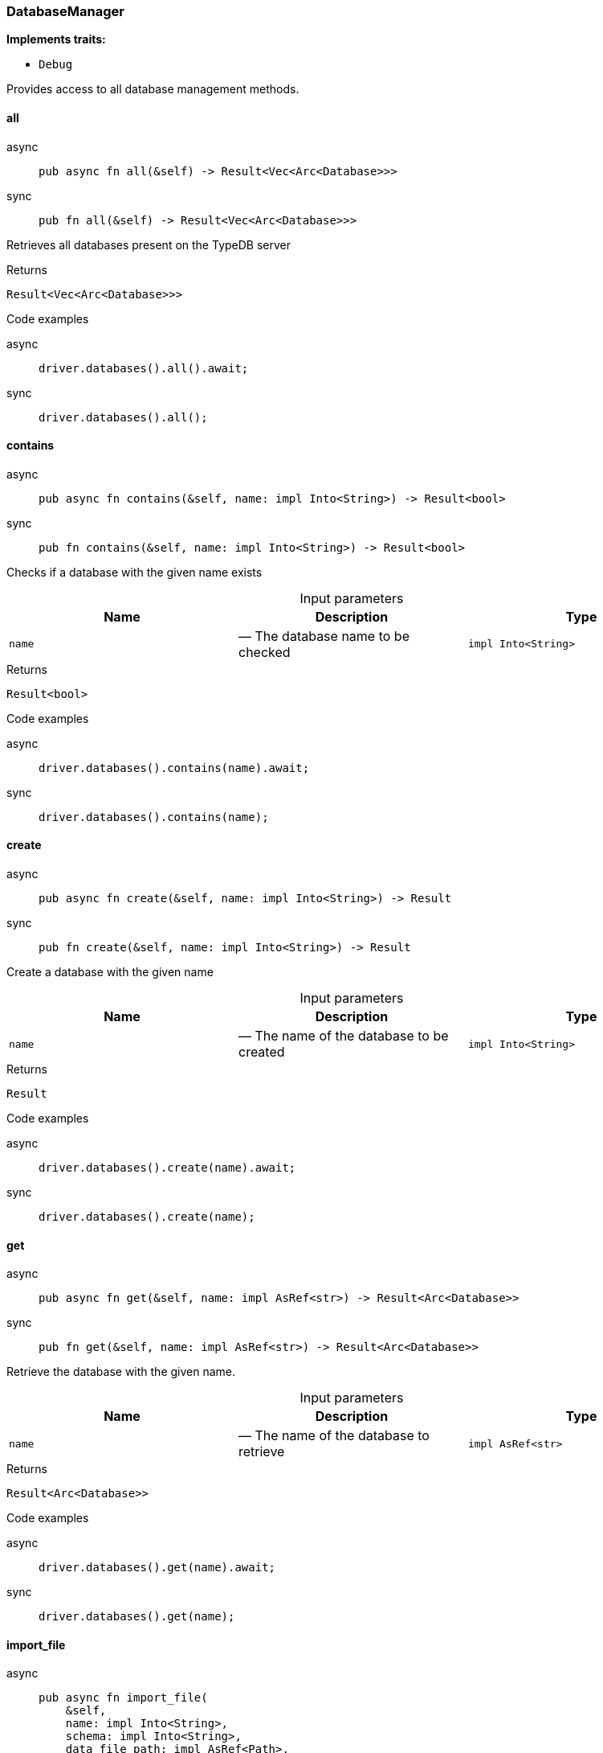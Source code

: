 [#_struct_DatabaseManager]
=== DatabaseManager

*Implements traits:*

* `Debug`

Provides access to all database management methods.

// tag::methods[]
[#_struct_DatabaseManager_all_]
==== all

[tabs]
====
async::
+
--
[source,rust]
----
pub async fn all(&self) -> Result<Vec<Arc<Database>>>
----

--

sync::
+
--
[source,rust]
----
pub fn all(&self) -> Result<Vec<Arc<Database>>>
----

--
====

Retrieves all databases present on the TypeDB server

[caption=""]
.Returns
[source,rust]
----
Result<Vec<Arc<Database>>>
----

[caption=""]
.Code examples
[tabs]
====
async::
+
--
[source,rust]
----
driver.databases().all().await;
----

--

sync::
+
--
[source,rust]
----
driver.databases().all();
----

--
====

[#_struct_DatabaseManager_contains_name_impl_Into_String_]
==== contains

[tabs]
====
async::
+
--
[source,rust]
----
pub async fn contains(&self, name: impl Into<String>) -> Result<bool>
----

--

sync::
+
--
[source,rust]
----
pub fn contains(&self, name: impl Into<String>) -> Result<bool>
----

--
====

Checks if a database with the given name exists

[caption=""]
.Input parameters
[cols=",,"]
[options="header"]
|===
|Name |Description |Type
a| `name` a|  — The database name to be checked a| `impl Into<String>`
|===

[caption=""]
.Returns
[source,rust]
----
Result<bool>
----

[caption=""]
.Code examples
[tabs]
====
async::
+
--
[source,rust]
----
driver.databases().contains(name).await;
----

--

sync::
+
--
[source,rust]
----
driver.databases().contains(name);
----

--
====

[#_struct_DatabaseManager_create_name_impl_Into_String_]
==== create

[tabs]
====
async::
+
--
[source,rust]
----
pub async fn create(&self, name: impl Into<String>) -> Result
----

--

sync::
+
--
[source,rust]
----
pub fn create(&self, name: impl Into<String>) -> Result
----

--
====

Create a database with the given name

[caption=""]
.Input parameters
[cols=",,"]
[options="header"]
|===
|Name |Description |Type
a| `name` a|  — The name of the database to be created a| `impl Into<String>`
|===

[caption=""]
.Returns
[source,rust]
----
Result
----

[caption=""]
.Code examples
[tabs]
====
async::
+
--
[source,rust]
----
driver.databases().create(name).await;
----

--

sync::
+
--
[source,rust]
----
driver.databases().create(name);
----

--
====

[#_struct_DatabaseManager_get_name_impl_AsRef_str_]
==== get

[tabs]
====
async::
+
--
[source,rust]
----
pub async fn get(&self, name: impl AsRef<str>) -> Result<Arc<Database>>
----

--

sync::
+
--
[source,rust]
----
pub fn get(&self, name: impl AsRef<str>) -> Result<Arc<Database>>
----

--
====

Retrieve the database with the given name.

[caption=""]
.Input parameters
[cols=",,"]
[options="header"]
|===
|Name |Description |Type
a| `name` a|  — The name of the database to retrieve a| `impl AsRef<str>`
|===

[caption=""]
.Returns
[source,rust]
----
Result<Arc<Database>>
----

[caption=""]
.Code examples
[tabs]
====
async::
+
--
[source,rust]
----
driver.databases().get(name).await;
----

--

sync::
+
--
[source,rust]
----
driver.databases().get(name);
----

--
====

[#_struct_DatabaseManager_import_file_name_impl_Into_String_schema_impl_Into_String_data_file_path_impl_AsRef_Path_]
==== import_file

[tabs]
====
async::
+
--
[source,rust]
----
pub async fn import_file(
    &self,
    name: impl Into<String>,
    schema: impl Into<String>,
    data_file_path: impl AsRef<Path>,
) -> Result
----

--

sync::
+
--
[source,rust]
----
pub fn import_file(
    &self,
    name: impl Into<String>,
    schema: impl Into<String>,
    data_file_path: impl AsRef<Path>,
) -> Result
----

--
====

Create a database with the given name based on previously exported another database’s data loaded from a file. This is a blocking operation and may take a significant amount of time depending on the database size.

[caption=""]
.Input parameters
[cols=",,"]
[options="header"]
|===
|Name |Description |Type
a| `name` a|  — The name of the database to be created a| `impl Into<String>`
a| `schema` a|  — The schema definition query string for the database a| `impl Into<String>`
a| `data_file_path` a|  — The exported database file to import the data from a| `impl AsRef<Path>`
|===

[caption=""]
.Returns
[source,rust]
----
Result
----

[caption=""]
.Code examples
[tabs]
====
async::
+
--
[source,rust]
----
driver.databases().import_file(name, schema, data_path).await;
----

--

sync::
+
--
[source,rust]
----
driver.databases().import_file(name, schema, data_path);
----

--
====

// end::methods[]

